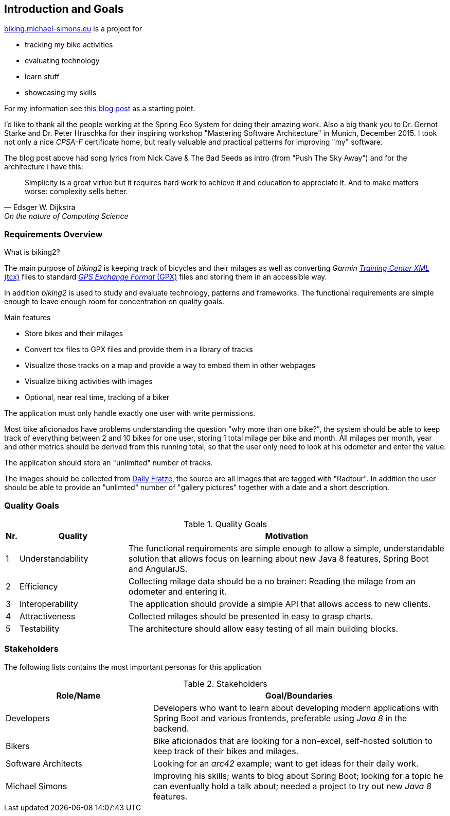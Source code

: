 [[section-introduction-and-goals]]
== Introduction and Goals

http://biking.michael-simons.eu[biking.michael-simons.eu] is a project for

* tracking my bike activities
* evaluating technology
* learn stuff
* showcasing my skills

For my information see http://info.michael-simons.eu/2014/02/20/developing-a-web-application-with-spring-boot-angularjs-and-java-8/[this blog post] as a starting point.

I'd like to thank all the people working at the Spring Eco System for doing their amazing work. Also a big thank you to Dr. Gernot Starke and Dr. Peter Hruschka for their inspiring workshop "Mastering Software Architecture" in Munich, December 2015. I took not only a nice _CPSA-F_ certificate home, but really valuable and practical patterns for improving "my" software.

The blog post above had song lyrics from Nick Cave & The Bad Seeds as intro (from “Push The Sky Away”) and for the architecture i have this:

[quote, Edsger W. Dijkstra, On the nature of Computing Science]
____
Simplicity is a great virtue but it requires hard work to achieve it and education to appreciate it. And to make matters worse: complexity sells better.
____


=== Requirements Overview

.What is biking2?

The main purpose of _biking2_ is keeping track of bicycles and their milages as well as converting _Garmin_ https://en.wikipedia.org/wiki/Training_Center_XML[_Training Center XML_ (tcx)] files to standard https://en.wikipedia.org/wiki/GPS_Exchange_Format[_GPS Exchange Format_ (GPX)] files and storing them in an accessible way.

In addition _biking2_ is used to study and evaluate technology, patterns and frameworks. The functional requirements are simple enough to leave enough room for concentration on quality goals.

.Main features

* Store bikes and their milages
* Convert tcx files to GPX files and provide them in a library of tracks
* Visualize those tracks on a map and provide a way to embed them in other webpages
* Visualize biking activities with images
* Optional, near real time, tracking of a biker

The application must only handle exactly one user with write permissions.

Most bike aficionados have problems understanding the question "why more than one bike?", the system should be able to keep track of everything between 2 and 10 bikes for one user, storing 1 total milage per bike and month. All milages per month, year and other metrics should be derived from this running total, so that the user only need to look at his odometer and enter the value.

The application should store an "unlimited" number of tracks.

The images should be collected from https://dailyfratze[Daily Fratze], the source are all images that are tagged with "Radtour". In addition the user should be able to provide an "unlimted" number of "gallery pictures" together with a date and a short description.


=== Quality Goals

[cols="0,1,3" options="header"]
.Quality Goals
|===
| Nr. | Quality                        | Motivation
| 1   | Understandability              | The functional requirements are simple enough to allow a simple, understandable solution that allows focus on learning about new Java 8 features, Spring Boot and AngularJS.
| 2   | Efficiency                     | Collecting milage data should be a no brainer: Reading the milage from an odometer and entering it.
| 3   | Interoperability               | The application should provide a simple API that allows access to new clients.
| 4   | Attractiveness                 | Collected milages should be presented in easy to grasp charts.
| 5   | Testability                    | The architecture should allow easy testing of all main building blocks.
|===

=== Stakeholders

The following lists contains the most important personas for this application

[options="header",cols="1,2"]
.Stakeholders
|===
| Role/Name           | Goal/Boundaries
| Developers          | Developers who want to learn about developing modern applications with Spring Boot and various frontends, preferable using _Java 8_ in the backend.
| Bikers              | Bike aficionados that are looking for a non-excel, self-hosted solution to keep track of their bikes and milages.
| Software Architects | Looking for an _arc42_ example; want to get ideas for their daily work.
| Michael Simons      | Improving his skills; wants to blog about Spring Boot; looking for a topic he can eventually hold a talk about; needed a project to try out new _Java 8_ features.
|===
